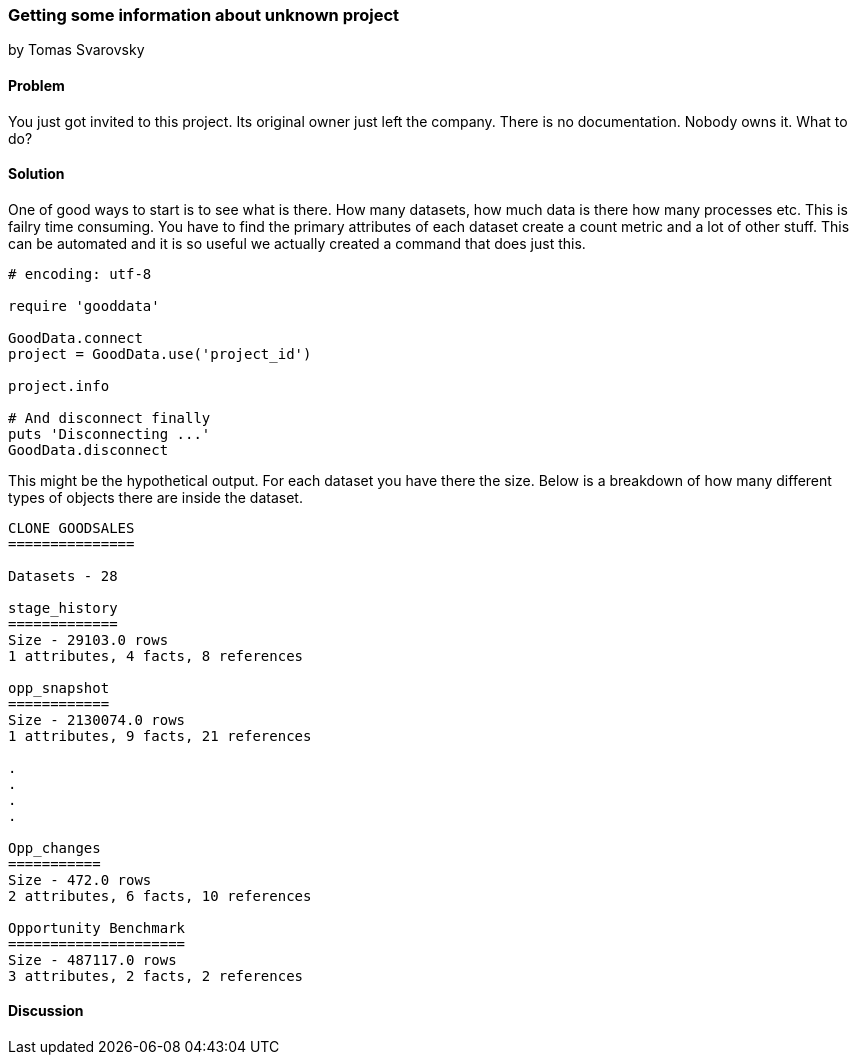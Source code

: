 === Getting some information about unknown project
by Tomas Svarovsky

==== Problem
You just got invited to this project. Its original owner just left the company. There is no documentation. Nobody owns it. What to do?

==== Solution
One of good ways to start is to see what is there. How many datasets, how much data is there how many processes etc. This is failry time consuming. You have to find the primary attributes of each dataset create a count metric and a lot of other stuff. This can be automated and it is so useful we actually created a command that does just this.


[source,ruby]
----
# encoding: utf-8

require 'gooddata'

GoodData.connect
project = GoodData.use('project_id')

project.info

# And disconnect finally
puts 'Disconnecting ...'
GoodData.disconnect
----

This might be the hypothetical output. For each dataset you have there the size. Below is a breakdown of how many different types of objects there are inside the dataset.

[source,ruby]
----
CLONE GOODSALES
===============

Datasets - 28

stage_history
=============
Size - 29103.0 rows
1 attributes, 4 facts, 8 references

opp_snapshot
============
Size - 2130074.0 rows
1 attributes, 9 facts, 21 references

.
.
.
.

Opp_changes
===========
Size - 472.0 rows
2 attributes, 6 facts, 10 references

Opportunity Benchmark
=====================
Size - 487117.0 rows
3 attributes, 2 facts, 2 references
----

==== Discussion

